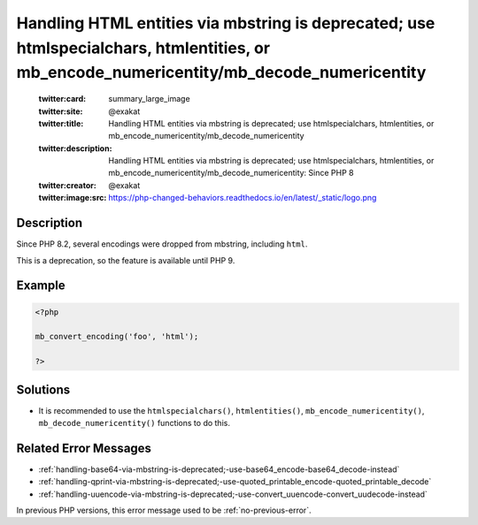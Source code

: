 .. _handling-html-entities-via-mbstring-is-deprecated;-use-htmlspecialchars,-htmlentities,-or-mb_encode_numericentity-mb_decode_numericentity:

Handling HTML entities via mbstring is deprecated; use htmlspecialchars, htmlentities, or mb_encode_numericentity/mb_decode_numericentity
-----------------------------------------------------------------------------------------------------------------------------------------
 
	.. meta::
		:description:
			Handling HTML entities via mbstring is deprecated; use htmlspecialchars, htmlentities, or mb_encode_numericentity/mb_decode_numericentity: Since PHP 8.

	    :og:image: https://php-changed-behaviors.readthedocs.io/en/latest/_static/logo.png
		:og:type: article
		:og:title: Handling HTML entities via mbstring is deprecated; use htmlspecialchars, htmlentities, or mb_encode_numericentity/mb_decode_numericentity
		:og:description: Since PHP 8
		:og:url: https://php-errors.readthedocs.io/en/latest/messages/handling-html-entities-via-mbstring-is-deprecated%3B-use-htmlspecialchars%2C-htmlentities%2C-or-mb_encode_numericentity-mb_decode_numericentity.html
	    :og:locale: en

	:twitter:card: summary_large_image
	:twitter:site: @exakat
	:twitter:title: Handling HTML entities via mbstring is deprecated; use htmlspecialchars, htmlentities, or mb_encode_numericentity/mb_decode_numericentity
	:twitter:description: Handling HTML entities via mbstring is deprecated; use htmlspecialchars, htmlentities, or mb_encode_numericentity/mb_decode_numericentity: Since PHP 8
	:twitter:creator: @exakat
	:twitter:image:src: https://php-changed-behaviors.readthedocs.io/en/latest/_static/logo.png
Description
___________
 
Since PHP 8.2, several encodings were dropped from mbstring, including ``html``. 

This is a deprecation, so the feature is available until PHP 9.


Example
_______

.. code-block:: php

   <?php
   
   mb_convert_encoding('foo', 'html');
   
   ?>

Solutions
_________

+ It is recommended to use the ``htmlspecialchars()``, ``htmlentities()``, ``mb_encode_numericentity()``, ``mb_decode_numericentity()`` functions to do this.

Related Error Messages
______________________

+ :ref:`handling-base64-via-mbstring-is-deprecated;-use-base64_encode-base64_decode-instead`
+ :ref:`handling-qprint-via-mbstring-is-deprecated;-use-quoted_printable_encode-quoted_printable_decode`
+ :ref:`handling-uuencode-via-mbstring-is-deprecated;-use-convert_uuencode-convert_uudecode-instead`


In previous PHP versions, this error message used to be :ref:`no-previous-error`.
